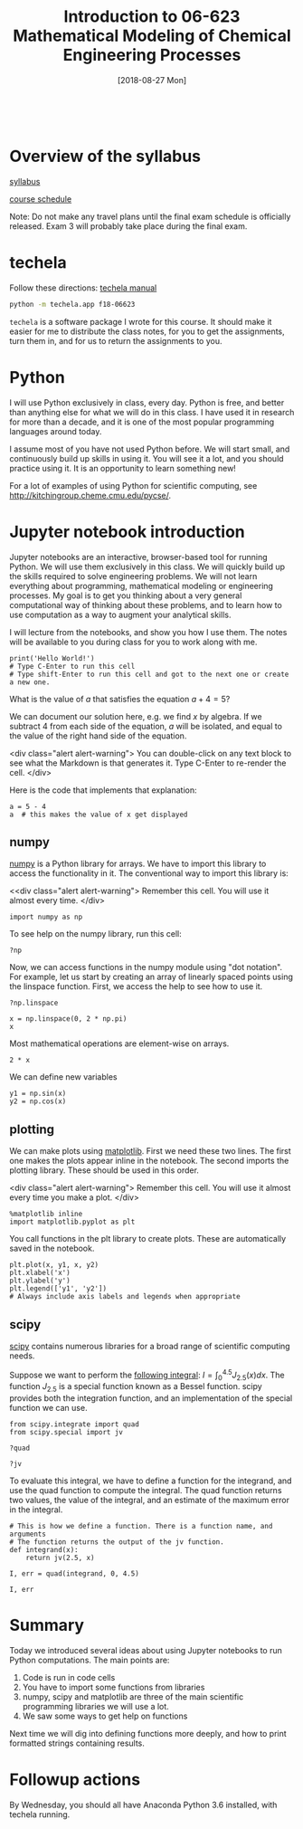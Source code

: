 #+TITLE: Introduction to 06-623 Mathematical Modeling of Chemical Engineering Processes
#+DATE: [2018-08-27 Mon]
#+OX-IPYNB-KEYWORD-METADATA: keywords
#+KEYWORDS: introduction

#+BEGIN_SRC ipython

#+END_SRC


* Overview of the syllabus

[[https://github.com/jkitchin/f18-06623//blob/master/syllabus.org][syllabus]]

[[https://github.com/jkitchin/f18-06623//blob/master/course-schedule.org][course schedule]]

Note: Do not make any travel plans until the final exam schedule is officially released. Exam 3 will probably take place during the final exam.

* techela

Follow these directions: [[https://github.com/jkitchin/f18-06623/blob/master/lectures/techela-manual.org][techela manual]]

#+BEGIN_SRC sh
python -m techela.app f18-06623
#+END_SRC

=techela= is a software package I wrote for this course. It should make it easier for me to distribute the class notes, for you to get the assignments, turn them in, and for us to return the assignments to you.

* Python

I will use Python exclusively in class, every day. Python is free, and better than anything else for what we will do in this class. I have used it in research for more than a decade, and it is one of the most popular programming languages around today.

I assume most of you have not used Python before. We will start small, and continuously build up skills in using it. You will see it a lot, and you should practice using it. It is an opportunity to learn something new!

For a lot of examples of using Python for scientific computing, see http://kitchingroup.cheme.cmu.edu/pycse/.

* Jupyter notebook introduction

Jupyter notebooks are an interactive, browser-based tool for running Python. We will use them exclusively in this class. We will quickly build up the skills required to solve engineering problems. We will not learn everything about programming, mathematical modeling or engineering processes. My goal is to get you thinking about a very general computational way of thinking about these problems, and to learn how to use computation as a way to augment your analytical skills.

I will lecture from the notebooks, and show you how I use them. The notes will be available to you during class for you to work along with me.

#+BEGIN_SRC ipython
print('Hello World!')
# Type C-Enter to run this cell
# Type shift-Enter to run this cell and got to the next one or create a new one.
#+END_SRC

#+RESULTS:
:RESULTS:
# Out[2]:
# output
: Hello World!
:
:END:

What is the value of $a$ that satisfies the equation $a + 4 = 5$?

We can document our solution here, e.g. we find $x$ by algebra. If we subtract 4 from each side of the equation, $a$ will be isolated, and equal to the value of the right hand side of the equation.

<div class="alert alert-warning">
You can double-click on any text block to see what the Markdown is that generates it. Type C-Enter to re-render the cell.
</div>

Here is the code that implements that explanation:

#+BEGIN_SRC ipython
a = 5 - 4
a  # this makes the value of x get displayed
#+END_SRC

#+RESULTS:
:RESULTS:
# Out[3]:
# text/plain
: 1
:END:

** numpy

[[http://www.numpy.org][numpy]] is a Python library for arrays. We have to import this library to access the functionality in it. The conventional way to import this library is:

<<div class="alert alert-warning">
Remember this cell. You will use it almost every time.
</div>
#+BEGIN_SRC ipython
import numpy as np
#+END_SRC

#+RESULTS:
:RESULTS:
# Out[4]:
:END:

To see help on the numpy library, run this cell:

#+BEGIN_SRC ipython
?np
#+END_SRC


Now, we can access functions in the numpy module using "dot notation". For example, let us start by creating an array of linearly spaced points using the linspace function. First, we access the help to see how to use it.

#+BEGIN_SRC ipython
?np.linspace
#+END_SRC

#+RESULTS:
:RESULTS:
# Out[5]:
:END:


#+BEGIN_SRC ipython
x = np.linspace(0, 2 * np.pi)
x
#+END_SRC

#+RESULTS:
:RESULTS:
# Out[6]:
# text/plain
: array([ 0.        ,  0.12822827,  0.25645654,  0.38468481,  0.51291309,
:         0.64114136,  0.76936963,  0.8975979 ,  1.02582617,  1.15405444,
:         1.28228272,  1.41051099,  1.53873926,  1.66696753,  1.7951958 ,
:         1.92342407,  2.05165235,  2.17988062,  2.30810889,  2.43633716,
:         2.56456543,  2.6927937 ,  2.82102197,  2.94925025,  3.07747852,
:         3.20570679,  3.33393506,  3.46216333,  3.5903916 ,  3.71861988,
:         3.84684815,  3.97507642,  4.10330469,  4.23153296,  4.35976123,
:         4.48798951,  4.61621778,  4.74444605,  4.87267432,  5.00090259,
:         5.12913086,  5.25735913,  5.38558741,  5.51381568,  5.64204395,
:         5.77027222,  5.89850049,  6.02672876,  6.15495704,  6.28318531])
:END:

Most mathematical operations are element-wise on arrays.

#+BEGIN_SRC ipython
2 * x
#+END_SRC

#+RESULTS:
:RESULTS:
# Out[7]:
# text/plain
: array([  0.        ,   0.25645654,   0.51291309,   0.76936963,
:          1.02582617,   1.28228272,   1.53873926,   1.7951958 ,
:          2.05165235,   2.30810889,   2.56456543,   2.82102197,
:          3.07747852,   3.33393506,   3.5903916 ,   3.84684815,
:          4.10330469,   4.35976123,   4.61621778,   4.87267432,
:          5.12913086,   5.38558741,   5.64204395,   5.89850049,
:          6.15495704,   6.41141358,   6.66787012,   6.92432667,
:          7.18078321,   7.43723975,   7.69369629,   7.95015284,
:          8.20660938,   8.46306592,   8.71952247,   8.97597901,
:          9.23243555,   9.4888921 ,   9.74534864,  10.00180518,
:         10.25826173,  10.51471827,  10.77117481,  11.02763136,
:         11.2840879 ,  11.54054444,  11.79700098,  12.05345753,
:         12.30991407,  12.56637061])
:END:

We can define new variables
#+BEGIN_SRC ipython
y1 = np.sin(x)
y2 = np.cos(x)
#+END_SRC

#+RESULTS:
:RESULTS:
# Out[8]:
:END:

** plotting

We can make plots using [[https://matplotlib.org][matplotlib]]. First we need these two lines. The first one makes the plots appear inline in the notebook. The second imports the plotting library. These should be used in this order.

<div class="alert alert-warning">
Remember this cell. You will use it almost every time you make a plot.
</div>
#+BEGIN_SRC ipython
%matplotlib inline
import matplotlib.pyplot as plt
#+END_SRC

#+RESULTS:
:RESULTS:
# Out[9]:
:END:

You call functions in the plt library to create plots. These are automatically saved in the notebook.

#+BEGIN_SRC ipython
plt.plot(x, y1, x, y2)
plt.xlabel('x')
plt.ylabel('y')
plt.legend(['y1', 'y2'])
# Always include axis labels and legends when appropriate
#+END_SRC

#+RESULTS:
:RESULTS:
# Out[11]:




# image/png
[[file:obipy-resources/6316de97116077f6ddc28b130cb204f8-49561f3P.png]]
:END:

** scipy

[[https://www.scipy.org][scipy]] contains numerous libraries for a broad range of scientific computing needs.

Suppose we want to perform the [[https://docs.scipy.org/doc/scipy/reference/tutorial/integrate.html#general-integration-quad][following integral]]: $I = \int_0^{4.5} J_{2.5}(x) dx$. The function $J_{2.5}$ is a special function known as a Bessel function. scipy provides both the integration function, and an implementation of the special function we can use.

#+BEGIN_SRC ipython
from scipy.integrate import quad
from scipy.special import jv
#+END_SRC

#+BEGIN_SRC ipython
?quad
#+END_SRC

#+BEGIN_SRC ipython
?jv
#+END_SRC

To evaluate this integral, we have to define a function for the integrand, and use the quad function to compute the integral. The quad function returns two values, the value of the integral, and an estimate of the maximum error in the integral.

#+BEGIN_SRC ipython
# This is how we define a function. There is a function name, and arguments
# The function returns the output of the jv function.
def integrand(x):
    return jv(2.5, x)

I, err = quad(integrand, 0, 4.5)

I, err
#+END_SRC

#+RESULTS:
:RESULTS:
# Out[15]:
# text/plain
: (1.1178179380783253, 7.866317216380692e-09)
:END:

* Summary

Today we introduced several ideas about using Jupyter notebooks to run Python computations. The main points are:

1. Code is run in code cells
2. You have to import some functions from libraries
3. numpy, scipy and matplotlib are three of the main scientific programming libraries we will use a lot.
4. We saw some ways to get help on functions

Next time we will dig into defining functions more deeply, and how to print formatted strings containing results.

* Followup actions

By Wednesday, you should all have Anaconda Python 3.6 installed, with techela running.
